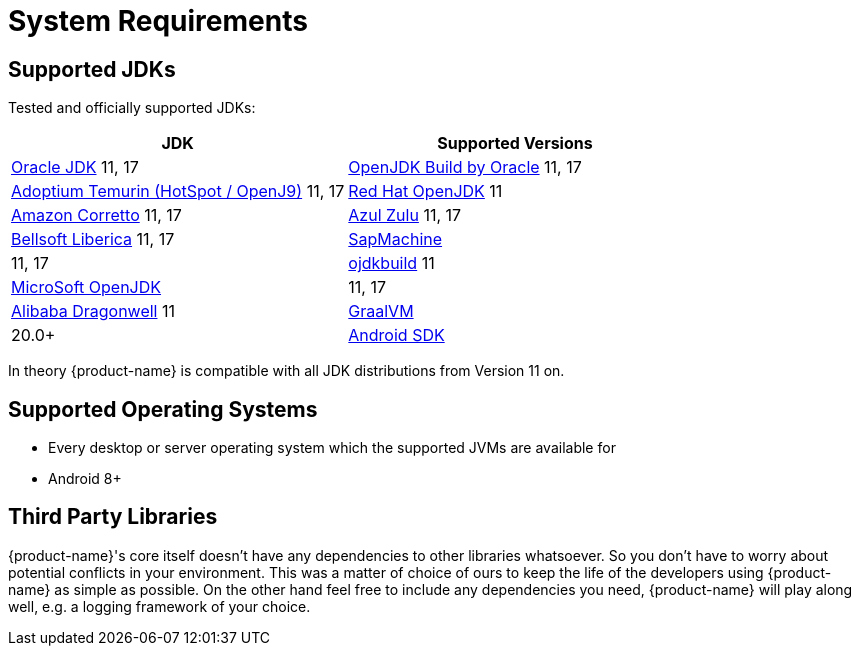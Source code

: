 = System Requirements

== Supported JDKs

Tested and officially supported JDKs:

|===
| JDK | Supported Versions

| https://www.oracle.com/technetwork/java/javase/downloads/index.html[Oracle JDK]
11, 17

| http://jdk.java.net/[OpenJDK Build by Oracle]
11, 17

| https://adoptium.net/[Adoptium Temurin (HotSpot / OpenJ9)]
11, 17

| https://developers.redhat.com/products/openjdk/download/[Red Hat OpenJDK]
11

| https://aws.amazon.com/corretto/[Amazon Corretto]
11, 17

| https://www.azul.com/downloads/zulu/[Azul Zulu]
11, 17

| https://bell-sw.com/pages/products[Bellsoft Liberica]
11, 17

| https://sap.github.io/SapMachine/[SapMachine]
| 11, 17

| https://github.com/ojdkbuild/ojdkbuild[ojdkbuild]
11

| https://www.microsoft.com/openjdk/[MicroSoft OpenJDK]
| 11, 17

| http://dragonwell-jdk.io/[Alibaba Dragonwell]
11

| https://www.graalvm.org/[GraalVM]
| 20.0+

| https://developer.android.com/studio/releases/platforms[Android SDK]
| API level 26+
|===

In theory {product-name} is compatible with all JDK distributions from Version 11 on.

== Supported Operating Systems

* Every desktop or server operating system which the supported JVMs are available for
* Android 8+

== Third Party Libraries

{product-name}'s core itself doesn't have any dependencies to other libraries whatsoever.
So you don't have to worry about potential conflicts in your environment.
This was a matter of choice of ours to keep the life of the developers using {product-name} as simple as possible.
On the other hand feel free to include any dependencies you need, {product-name} will play along well, e.g.
a logging framework of your choice.
